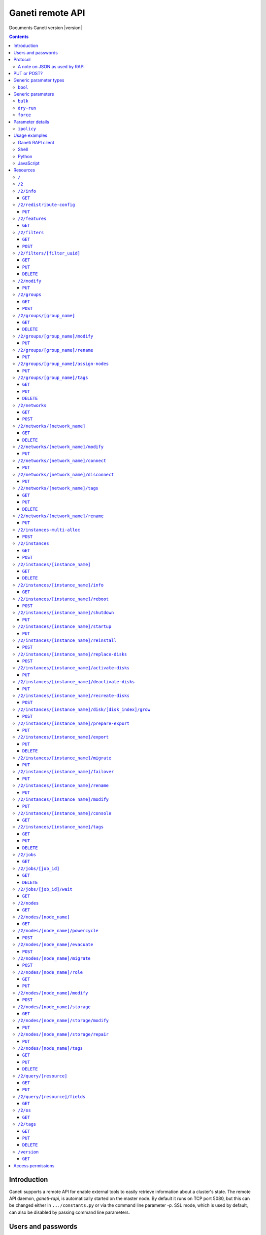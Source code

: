 Ganeti remote API
=================

Documents Ganeti version |version|

.. contents::

Introduction
------------

Ganeti supports a remote API for enable external tools to easily
retrieve information about a cluster's state. The remote API daemon,
*ganeti-rapi*, is automatically started on the master node. By default
it runs on TCP port 5080, but this can be changed either in
``.../constants.py`` or via the command line parameter *-p*. SSL mode,
which is used by default, can also be disabled by passing command line
parameters.

.. _rapi-users:

Users and passwords
-------------------

``ganeti-rapi`` reads users and passwords from a file (usually
``/var/lib/ganeti/rapi/users``) on startup. Changes to the file will be
read automatically.

Lines starting with the hash sign (``#``) are treated as comments. Each
line consists of two or three fields separated by whitespace. The first
two fields are for username and password. The third field is optional
and can be used to specify per-user options (separated by comma without
spaces).

Passwords can either be written in clear text or as a hash. Clear text
passwords may not start with an opening brace (``{``) or they must be
prefixed with ``{cleartext}``. To use the hashed form, get the MD5 hash
of the string ``$username:Ganeti Remote API:$password`` (e.g. ``echo -n
'jack:Ganeti Remote API:abc123' | openssl md5``) [#pwhash]_ and prefix
it with ``{ha1}``. Using the scheme prefix for all passwords is
recommended. Scheme prefixes are case insensitive.

Options control a user's access permissions. The section
:ref:`rapi-access-permissions` lists the permissions required for each
resource. If the ``--require-authentication`` command line option is
given to the ``ganeti-rapi`` daemon, all requests require
authentication. Available options:

.. pyassert::

  rapi.RAPI_ACCESS_ALL == set([
    rapi.RAPI_ACCESS_WRITE,
    rapi.RAPI_ACCESS_READ,
    ])

.. pyassert::

  rlib2.R_2_nodes_name_storage.GET_ACCESS == [rapi.RAPI_ACCESS_WRITE]

.. pyassert::

  rlib2.R_2_jobs_id_wait.GET_ACCESS == [rapi.RAPI_ACCESS_WRITE]

:pyeval:`rapi.RAPI_ACCESS_WRITE`
  Enables the user to execute operations modifying the cluster. Implies
  :pyeval:`rapi.RAPI_ACCESS_READ` access. Resources blocking other
  operations for read-only access, such as
  :ref:`/2/nodes/[node_name]/storage <rapi-res-nodes-node_name-storage+get>`
  or blocking server-side processes, such as
  :ref:`/2/jobs/[job_id]/wait <rapi-res-jobs-job_id-wait+get>`, use
  :pyeval:`rapi.RAPI_ACCESS_WRITE` to control access to their
  :pyeval:`http.HTTP_GET` method.
:pyeval:`rapi.RAPI_ACCESS_READ`
  Allow access to operations querying for information.

Example::

  # Give Jack and Fred read-only access
  jack abc123
  fred {cleartext}foo555

  # Give write access to an imaginary instance creation script
  autocreator xyz789 write

  # Hashed password for Jessica
  jessica {HA1}7046452df2cbb530877058712cf17bd4 write

  # Monitoring can query for values
  monitoring {HA1}ec018ffe72b8e75bb4d508ed5b6d079c read

  # A user who can read and write (the former is implied by granting
  # write access)
  superuser {HA1}ec018ffe72b8e75bb4d508ed5b6d079c read,write

When using the RAPI, username and password can be sent to the server
by using the standard HTTP basic access authentication. This means that
for accessing the protected URL ``https://cluster.example.com/resource``,
the address ``https://username:password@cluster.example.com/resource`` should
be used instead.
Alternatively, the appropriate parameter of your HTTP client
(such as ``-u`` for ``curl``) can be used.

.. [#pwhash] Using the MD5 hash of username, realm and password is
   described in :rfc:`2617` ("HTTP Authentication"), sections 3.2.2.2
   and 3.3. The reason for using it over another algorithm is forward
   compatibility. If ``ganeti-rapi`` were to implement HTTP Digest
   authentication in the future, the same hash could be used.
   In the current version ``ganeti-rapi``'s realm, ``Ganeti Remote
   API``, can only be changed by modifying the source code.


Protocol
--------

The protocol used is JSON_ over HTTP designed after the REST_ principle.
HTTP Basic authentication as per :rfc:`2617` is supported.

.. _JSON: http://www.json.org/
.. _REST: http://en.wikipedia.org/wiki/Representational_State_Transfer

HTTP requests with a body (e.g. ``PUT`` or ``POST``) require the request
header ``Content-type`` be set to ``application/json`` (see :rfc:`2616`
(HTTP/1.1), section 7.2.1).


A note on JSON as used by RAPI
++++++++++++++++++++++++++++++

JSON_ as used by Ganeti RAPI does not conform to the specification in
:rfc:`4627`. Section 2 defines a JSON text to be either an object
(``{"key": "value", …}``) or an array (``[1, 2, 3, …]``). In violation
of this RAPI uses plain strings (``"master-candidate"``, ``"1234"``) for
some requests or responses. Changing this now would likely break
existing clients and cause a lot of trouble.

.. highlight:: ruby

Unlike Python's `JSON encoder and decoder
<http://docs.python.org/library/json.html>`_, other programming
languages or libraries may only provide a strict implementation, not
allowing plain values. For those, responses can usually be wrapped in an
array whose first element is then used, e.g. the response ``"1234"``
becomes ``["1234"]``. This works equally well for more complex values.
Example in Ruby::

  require "json"

  # Insert code to get response here
  response = "\"1234\""

  decoded = JSON.parse("[#{response}]").first

Short of modifying the encoder to allow encoding to a less strict
format, requests will have to be formatted by hand. Newer RAPI requests
already use a dictionary as their input data and shouldn't cause any
problems.


PUT or POST?
------------

According to :rfc:`2616` the main difference between PUT and POST is
that POST can create new resources but PUT can only create the resource
the URI was pointing to on the PUT request.

Unfortunately, due to historic reasons, the Ganeti RAPI library is not
consistent with this usage, so just use the methods as documented below
for each resource.

For more details have a look in the source code at
``lib/rapi/rlib2.py``.


Generic parameter types
-----------------------

A few generic refered parameter types and the values they allow.

``bool``
++++++++

A boolean option will accept ``1`` or ``0`` as numbers but not
i.e. ``True`` or ``False``.

Generic parameters
------------------

A few parameter mean the same thing across all resources which implement
it.

``bulk``
++++++++

Bulk-mode means that for the resources which usually return just a list
of child resources (e.g. ``/2/instances`` which returns just instance
names), the output will instead contain detailed data for all these
subresources. This is more efficient than query-ing the sub-resources
themselves.

``dry-run``
+++++++++++

The boolean *dry-run* argument, if provided and set, signals to Ganeti
that the job should not be executed, only the pre-execution checks will
be done.

This is useful in trying to determine (without guarantees though, as in
the meantime the cluster state could have changed) if the operation is
likely to succeed or at least start executing.

``force``
+++++++++++

Force operation to continue even if it will cause the cluster to become
inconsistent (e.g. because there are not enough master candidates).

Parameter details
-----------------

Some parameters are not straight forward, so we describe them in details
here.

.. _rapi-ipolicy:

``ipolicy``
+++++++++++

The instance policy specification is a dict with the following fields:

.. pyassert::

  constants.IPOLICY_ALL_KEYS == set([constants.ISPECS_MINMAX,
                                     constants.ISPECS_STD,
                                     constants.IPOLICY_DTS,
                                     constants.IPOLICY_VCPU_RATIO,
                                     constants.IPOLICY_SPINDLE_RATIO])


.. pyassert::

  (set(constants.ISPECS_PARAMETER_TYPES.keys()) ==
   set([constants.ISPEC_MEM_SIZE,
        constants.ISPEC_DISK_SIZE,
        constants.ISPEC_DISK_COUNT,
        constants.ISPEC_CPU_COUNT,
        constants.ISPEC_NIC_COUNT,
        constants.ISPEC_SPINDLE_USE]))

.. |ispec-min| replace:: :pyeval:`constants.ISPECS_MIN`
.. |ispec-max| replace:: :pyeval:`constants.ISPECS_MAX`
.. |ispec-std| replace:: :pyeval:`constants.ISPECS_STD`


:pyeval:`constants.ISPECS_MINMAX`
  A list of dictionaries, each with the following two fields:

  |ispec-min|, |ispec-max|
    A sub- `dict` with the following fields, which sets the limit of the
    instances:

    :pyeval:`constants.ISPEC_MEM_SIZE`
      The size in MiB of the memory used
    :pyeval:`constants.ISPEC_DISK_SIZE`
      The size in MiB of the disk used
    :pyeval:`constants.ISPEC_DISK_COUNT`
      The numbers of disks used
    :pyeval:`constants.ISPEC_CPU_COUNT`
      The numbers of cpus used
    :pyeval:`constants.ISPEC_NIC_COUNT`
      The numbers of nics used
    :pyeval:`constants.ISPEC_SPINDLE_USE`
      The numbers of virtual disk spindles used by this instance. They
      are not real in the sense of actual HDD spindles, but useful for
      accounting the spindle usage on the residing node
|ispec-std|
  A sub- `dict` with the same fields as |ispec-min| and |ispec-max| above,
  which sets the standard values of the instances.
:pyeval:`constants.IPOLICY_DTS`
  A `list` of disk templates allowed for instances using this policy
:pyeval:`constants.IPOLICY_VCPU_RATIO`
  Maximum ratio of virtual to physical CPUs (`float`)
:pyeval:`constants.IPOLICY_SPINDLE_RATIO`
  Maximum ratio of instances to their node's ``spindle_count`` (`float`)

Usage examples
--------------

You can access the API using your favorite programming language as long
as it supports network connections.

Ganeti RAPI client
++++++++++++++++++

Ganeti includes a standalone RAPI client, ``lib/rapi/client.py``.

Shell
+++++

.. highlight:: shell-example

Using ``wget``::

   $ wget -q -O - https://%CLUSTERNAME%:5080/2/info

or ``curl``::

  $ curl https://%CLUSTERNAME%:5080/2/info

Note: with ``curl``, the request method (GET, POST, PUT) can be specified
using the ``-X`` command line option, and the username/password can be
specified with the ``-u`` option. In case of POST requests with a body, the
Content-Type can be set to JSON (as per the Protocol_ section) using the
parameter ``-H "Content-Type: application/json"``.

Python
++++++

.. highlight:: python

::

  import urllib2
  f = urllib2.urlopen('https://CLUSTERNAME:5080/2/info')
  print(f.read())


JavaScript
++++++++++

.. warning:: While it's possible to use JavaScript, it poses several
   potential problems, including browser blocking request due to
   non-standard ports or different domain names. Fetching the data on
   the webserver is easier.

.. highlight:: javascript

::

  var url = 'https://CLUSTERNAME:5080/2/info';
  var info;
  var xmlreq = new XMLHttpRequest();
  xmlreq.onreadystatechange = function () {
    if (xmlreq.readyState != 4) return;
    if (xmlreq.status == 200) {
      info = eval("(" + xmlreq.responseText + ")");
      alert(info);
    } else {
      alert('Error fetching cluster info');
    }
    xmlreq = null;
  };
  xmlreq.open('GET', url, true);
  xmlreq.send(null);

Resources
---------

.. highlight:: javascript

``/``
+++++

The root resource. Has no function, but for legacy reasons the ``GET``
method is supported.

``/2``
++++++

Has no function, but for legacy reasons the ``GET`` method is supported.

.. _rapi-res-info:

``/2/info``
+++++++++++

Cluster information resource.

.. rapi_resource_details:: /2/info


.. _rapi-res-info+get:

``GET``
~~~~~~~

Returns cluster information.

Example::

  {
    "config_version": 2000000,
    "name": "cluster",
    "software_version": "2.0.0~beta2",
    "os_api_version": 10,
    "export_version": 0,
    "candidate_pool_size": 10,
    "enabled_hypervisors": [
      "fake"
    ],
    "hvparams": {
      "fake": {}
     },
    "default_hypervisor": "fake",
    "master": "node1.example.com",
    "architecture": [
      "64bit",
      "x86_64"
    ],
    "protocol_version": 20,
    "beparams": {
      "default": {
        "auto_balance": true,
        "vcpus": 1,
        "memory": 128
       }
      },
    // ...
  }


.. _rapi-res-redistribute-config:

``/2/redistribute-config``
++++++++++++++++++++++++++

Redistribute configuration to all nodes.

.. rapi_resource_details:: /2/redistribute-config


.. _rapi-res-redistribute-config+put:

``PUT``
~~~~~~~

Redistribute configuration to all nodes. The result will be a job id.

Job result:

.. opcode_result:: OP_CLUSTER_REDIST_CONF


.. _rapi-res-features:

``/2/features``
+++++++++++++++

.. rapi_resource_details:: /2/features


.. _rapi-res-features+get:

``GET``
~~~~~~~

Returns a list of features supported by the RAPI server. Available
features:

.. pyassert::

  rlib2.ALL_FEATURES == set([rlib2._INST_CREATE_REQV1,
                             rlib2._INST_REINSTALL_REQV1,
                             rlib2._NODE_MIGRATE_REQV1,
                             rlib2._NODE_EVAC_RES1])

:pyeval:`rlib2._INST_CREATE_REQV1`
  Instance creation request data version 1 supported
:pyeval:`rlib2._INST_REINSTALL_REQV1`
  Instance reinstall supports body parameters
:pyeval:`rlib2._NODE_MIGRATE_REQV1`
  Whether migrating a node (``/2/nodes/[node_name]/migrate``) supports
  request body parameters
:pyeval:`rlib2._NODE_EVAC_RES1`
  Whether evacuating a node (``/2/nodes/[node_name]/evacuate``) returns
  a new-style result (see resource description)


.. _rapi-res-filters:

``/2/filters``
+++++++++++++++

The filters resource.

.. rapi_resource_details:: /2/filters


.. _rapi-res-filters+get:

``GET``
~~~~~~~

Returns a list of all existing filters.

Example::

    [
      {
        "id": "8b53f7de-f8e2-4470-99bd-1efe746e434f",
        "uri": "/2/filters/8b53f7de-f8e2-4470-99bd-1efe746e434f"
      },
      {
        "id": "b296f0c9-4809-46a8-b928-5ccf7720fa8c",
        "uri": "/2/filters/b296f0c9-4809-46a8-b928-5ccf7720fa8c"
      }
    ]

If the optional bool *bulk* argument is provided and set to a true value
(i.e ``?bulk=1``), the output contains detailed information about filters
as a list.

Returned fields: :pyeval:`utils.CommaJoin(sorted(rlib2.FILTER_RULE_FIELDS))`.

Example::

    [
      {
        "uuid": "8b53f7de-f8e2-4470-99bd-1efe746e434f",
        "watermark": 12534,
        "reason_trail": [
          ["luxid", "someFilterReason", 1409249801259897000]
        ],
        "priority": 0,
        "action": "REJECT",
        "predicates": [
          ["jobid", [">", "id", "watermark"]]
        ]
      },
      {
        "uuid": "b296f0c9-4809-46a8-b928-5ccf7720fa8c",
        "watermark": 12534,
        "reason_trail": [
          ["luxid", "someFilterReason", 1409249917268978000]
        ],
        "priority": 1,
        "action": "REJECT",
        "predicates": [
          ["opcode", ["=", "OP_ID", "OP_INSTANCE_CREATE"]]
        ]
      }
    ]


.. _rapi-res-filters+post:

``POST``
~~~~~~~~

Creates a filter.

Body parameters:

``priority`` (int, defaults to ``0``)
  Must be non-negative. Lower numbers mean higher filter priority.

``predicates`` (list, defaults to ``[]``)
  The first element is the name (``str``) of the predicate and the
  rest are parameters suitable for that predicate.
  Most predicates take a single parameter: A boolean expression
  in the Ganeti query language.

``action`` (defaults to ``"CONTINUE"``)
  The effect of the filter. Can be one of ``"ACCEPT"``, ``"PAUSE"``,
  ``"REJECT"``, ``"CONTINUE"`` and ``["RATE_LIMIT", n]``, where ``n``
  is a positive integer.

``reason`` (list, defaults to ``[]``)
  An initial reason trail for this filter. Each element in this list
  is a list with 3 elements: ``[source, reason, timestamp]``, where
  ``source`` and ``reason`` are strings and ``timestamp`` is a time
  since the UNIX epoch in nanoseconds as an integer.

Returns:

A filter UUID (``str``) that can be used for accessing the filter later.


.. _rapi-res-filters-filter_uuid:

``/2/filters/[filter_uuid]``
++++++++++++++++++++++++++++++

Returns information about a filter.

.. rapi_resource_details:: /2/filters/[filter_uuid]


.. _rapi-res-filters-filter_uuid+get:

``GET``
~~~~~~~

Returns information about a filter, similar to the bulk output from
the filter list.

Returned fields: :pyeval:`utils.CommaJoin(sorted(rlib2.FILTER_RULE_FIELDS))`.


.. _rapi-res-filters-filter_uuid+put:

``PUT``
~~~~~~~

Replaces a filter with given UUID, or creates it with the given UUID
if it doesn't already exist.

Body parameters:

All parameters for adding a new filter via ``POST``, plus the following:

``uuid``: (string)
  The UUID of the filter to replace or create.

Returns:

The filter UUID (``str``) of the replaced or created filter.
This will be the ``uuid`` body parameter if given, and a freshly generated
UUID otherwise.


.. _rapi-res-filters-filter_uuid+delete:

``DELETE``
~~~~~~~~~~

Deletes a filter.

Returns:

``None``


.. _rapi-res-modify:

``/2/modify``
++++++++++++++++++++++++++++++++++++++++

Modifies cluster parameters.

.. rapi_resource_details:: /2/modify


.. _rapi-res-modify+put:

``PUT``
~~~~~~~

Returns a job ID.

Body parameters:

.. opcode_params:: OP_CLUSTER_SET_PARAMS

Job result:

.. opcode_result:: OP_CLUSTER_SET_PARAMS


.. _rapi-res-groups:

``/2/groups``
+++++++++++++

The groups resource.

.. rapi_resource_details:: /2/groups


.. _rapi-res-groups+get:

``GET``
~~~~~~~

Returns a list of all existing node groups.

Example::

    [
      {
        "name": "group1",
        "uri": "/2/groups/group1"
      },
      {
        "name": "group2",
        "uri": "/2/groups/group2"
      }
    ]

If the optional bool *bulk* argument is provided and set to a true value
(i.e ``?bulk=1``), the output contains detailed information about node
groups as a list.

Returned fields: :pyeval:`utils.CommaJoin(sorted(rlib2.G_FIELDS))`.

Example::

    [
      {
        "name": "group1",
        "node_cnt": 2,
        "node_list": [
          "node1.example.com",
          "node2.example.com"
        ],
        "uuid": "0d7d407c-262e-49af-881a-6a430034bf43",
        // ...
      },
      {
        "name": "group2",
        "node_cnt": 1,
        "node_list": [
          "node3.example.com"
        ],
        "uuid": "f5a277e7-68f9-44d3-a378-4b25ecb5df5c",
        // ...
      },
      // ...
    ]


.. _rapi-res-groups+post:

``POST``
~~~~~~~~

Creates a node group.

If the optional bool *dry-run* argument is provided, the job will not be
actually executed, only the pre-execution checks will be done.

Returns: a job ID that can be used later for polling.

Body parameters:

.. opcode_params:: OP_GROUP_ADD

Earlier versions used a parameter named ``name`` which, while still
supported, has been renamed to ``group_name``.

Job result:

.. opcode_result:: OP_GROUP_ADD


.. _rapi-res-groups-group_name:

``/2/groups/[group_name]``
++++++++++++++++++++++++++

Returns information about a node group.

.. rapi_resource_details:: /2/groups/[group_name]


.. _rapi-res-groups-group_name+get:

``GET``
~~~~~~~

Returns information about a node group, similar to the bulk output from
the node group list.

Returned fields: :pyeval:`utils.CommaJoin(sorted(rlib2.G_FIELDS))`.

.. _rapi-res-groups-group_name+delete:

``DELETE``
~~~~~~~~~~

Deletes a node group.

It supports the ``dry-run`` argument.

Job result:

.. opcode_result:: OP_GROUP_REMOVE


.. _rapi-res-groups-group_name-modify:

``/2/groups/[group_name]/modify``
+++++++++++++++++++++++++++++++++

Modifies the parameters of a node group.

.. rapi_resource_details:: /2/groups/[group_name]/modify


.. _rapi-res-groups-group_name-modify+put:

``PUT``
~~~~~~~

Returns a job ID.

Body parameters:

.. opcode_params:: OP_GROUP_SET_PARAMS
   :exclude: group_name

Job result:

.. opcode_result:: OP_GROUP_SET_PARAMS


.. _rapi-res-groups-group_name-rename:

``/2/groups/[group_name]/rename``
+++++++++++++++++++++++++++++++++

Renames a node group.

.. rapi_resource_details:: /2/groups/[group_name]/rename


.. _rapi-res-groups-group_name-rename+put:

``PUT``
~~~~~~~

Returns a job ID.

Body parameters:

.. opcode_params:: OP_GROUP_RENAME
   :exclude: group_name

Job result:

.. opcode_result:: OP_GROUP_RENAME


.. _rapi-res-groups-group_name-assign-nodes:

``/2/groups/[group_name]/assign-nodes``
+++++++++++++++++++++++++++++++++++++++

Assigns nodes to a group.

.. rapi_resource_details:: /2/groups/[group_name]/assign-nodes

.. _rapi-res-groups-group_name-assign-nodes+put:

``PUT``
~~~~~~~

Returns a job ID. It supports the ``dry-run`` and ``force`` arguments.

Body parameters:

.. opcode_params:: OP_GROUP_ASSIGN_NODES
   :exclude: group_name, force, dry_run

Job result:

.. opcode_result:: OP_GROUP_ASSIGN_NODES

.. _rapi-res-groups-group_name-tags:

``/2/groups/[group_name]/tags``
+++++++++++++++++++++++++++++++

Manages per-nodegroup tags.

.. rapi_resource_details:: /2/groups/[group_name]/tags


.. _rapi-res-groups-group_name-tags+get:

``GET``
~~~~~~~

Returns a list of tags.

Example::

    ["tag1", "tag2", "tag3"]

.. _rapi-res-groups-group_name-tags+put:

``PUT``
~~~~~~~

Add a set of tags.

The request as a list of strings should be ``PUT`` to this URI. The
result will be a job id.

It supports the ``dry-run`` argument.


.. _rapi-res-groups-group_name-tags+delete:

``DELETE``
~~~~~~~~~~
.. highlight:: none

Delete a tag.

In order to delete a set of tags, the DELETE request should be addressed
to URI like::

    /tags?tag=[tag]&tag=[tag]

It supports the ``dry-run`` argument.
.. highlight:: javascript


.. _rapi-res-networks:

``/2/networks``
+++++++++++++++

The networks resource.

.. rapi_resource_details:: /2/networks


.. _rapi-res-networks+get:

``GET``
~~~~~~~

Returns a list of all existing networks.

Example::

    [
      {
        "name": "network1",
        "uri": "/2/networks/network1"
      },
      {
        "name": "network2",
        "uri": "/2/networks/network2"
      }
    ]

If the optional bool *bulk* argument is provided and set to a true value
(i.e ``?bulk=1``), the output contains detailed information about networks
as a list.

Returned fields: :pyeval:`utils.CommaJoin(sorted(rlib2.NET_FIELDS))`.

Example::

    [
      {
        'external_reservations': '10.0.0.0, 10.0.0.1, 10.0.0.15',
        'free_count': 13,
        'gateway': '10.0.0.1',
        'gateway6': null,
        'group_list': ['default(bridged, prv0)'],
        'inst_list': [],
        'mac_prefix': null,
        'map': 'XX.............X',
        'name': 'nat',
        'network': '10.0.0.0/28',
        'network6': null,
        'reserved_count': 3,
        'tags': ['nfdhcpd'],
        // ...
      },
      // ...
    ]


.. _rapi-res-networks+post:

``POST``
~~~~~~~~

Creates a network.

If the optional bool *dry-run* argument is provided, the job will not be
actually executed, only the pre-execution checks will be done.

Returns: a job ID that can be used later for polling.

Body parameters:

.. opcode_params:: OP_NETWORK_ADD

Job result:

.. opcode_result:: OP_NETWORK_ADD


.. _rapi-res-networks-network_name:

``/2/networks/[network_name]``
++++++++++++++++++++++++++++++

Returns information about a network.

.. rapi_resource_details:: /2/networks/[network_name]


.. _rapi-res-networks-network_name+get:

``GET``
~~~~~~~

Returns information about a network, similar to the bulk output from
the network list.

Returned fields: :pyeval:`utils.CommaJoin(sorted(rlib2.NET_FIELDS))`.


.. _rapi-res-networks-network_name+delete:

``DELETE``
~~~~~~~~~~

Deletes a network.

It supports the ``dry-run`` argument.

Job result:

.. opcode_result:: OP_NETWORK_REMOVE


.. _rapi-res-networks-network_name-modify:

``/2/networks/[network_name]/modify``
+++++++++++++++++++++++++++++++++++++

Modifies the parameters of a network.

.. rapi_resource_details:: /2/networks/[network_name]/modify


.. _rapi-res-networks-network_name-modify+put:

``PUT``
~~~~~~~

Returns a job ID.

Body parameters:

.. opcode_params:: OP_NETWORK_SET_PARAMS

Job result:

.. opcode_result:: OP_NETWORK_SET_PARAMS


.. _rapi-res-networks-network_name-connect:

``/2/networks/[network_name]/connect``
++++++++++++++++++++++++++++++++++++++

Connects a network to a nodegroup.

.. rapi_resource_details:: /2/networks/[network_name]/connect


.. _rapi-res-networks-network_name-connect+put:

``PUT``
~~~~~~~

Returns a job ID. It supports the ``dry-run`` arguments.

Body parameters:

.. opcode_params:: OP_NETWORK_CONNECT

Job result:

.. opcode_result:: OP_NETWORK_CONNECT


.. _rapi-res-networks-network_name-disconnect:

``/2/networks/[network_name]/disconnect``
+++++++++++++++++++++++++++++++++++++++++

Disonnects a network from a nodegroup.

.. rapi_resource_details:: /2/networks/[network_name]/disconnect


.. _rapi-res-networks-network_name-disconnect+put:

``PUT``
~~~~~~~

Returns a job ID. It supports the ``dry-run`` arguments.

Body parameters:

.. opcode_params:: OP_NETWORK_DISCONNECT

Job result:

.. opcode_result:: OP_NETWORK_DISCONNECT


.. _rapi-res-networks-network_name-tags:

``/2/networks/[network_name]/tags``
+++++++++++++++++++++++++++++++++++

Manages per-network tags.

.. rapi_resource_details:: /2/networks/[network_name]/tags


.. _rapi-res-networks-network_name-tags+get:

``GET``
~~~~~~~

Returns a list of tags.

Example::

    ["tag1", "tag2", "tag3"]


.. _rapi-res-networks-network_name-tags+put:

``PUT``
~~~~~~~

Add a set of tags.

The request as a list of strings should be ``PUT`` to this URI. The
result will be a job id.

It supports the ``dry-run`` argument.


.. _rapi-res-networks-network_name-tags+delete:

``DELETE``
~~~~~~~~~~
.. highlight:: none

Delete a tag.

In order to delete a set of tags, the DELETE request should be addressed
to URI like::

    /tags?tag=[tag]&tag=[tag]

It supports the ``dry-run`` argument.

..highlight:: javascript

.. _rapi-res-networks-network_name-rename:

``/2/networks/[network_name]/rename``
+++++++++++++++++++++++++++++++++++++

Renames a network.

.. rapi_resource_details:: /2/networks/[network_name]/rename


.. _rapi-res-networks-network_name-rename+put:

``PUT``
~~~~~~~

Returns a job ID.

Body parameters:

.. opcode_params:: OP_NETWORK_RENAME
   :exclude: network_name

Job result:

.. opcode_result:: OP_NETWORK_RENAME

.. _rapi-res-instances-multi-alloc:

``/2/instances-multi-alloc``
++++++++++++++++++++++++++++

Tries to allocate multiple instances.

.. rapi_resource_details:: /2/instances-multi-alloc


.. _rapi-res-instances-multi-alloc+post:

``POST``
~~~~~~~~

The parameters:

.. opcode_params:: OP_INSTANCE_MULTI_ALLOC

Job result:

.. opcode_result:: OP_INSTANCE_MULTI_ALLOC


.. _rapi-res-instances:

``/2/instances``
++++++++++++++++

The instances resource.

.. rapi_resource_details:: /2/instances


.. _rapi-res-instances+get:

``GET``
~~~~~~~

Returns a list of all available instances.

Example::

    [
      {
        "name": "web.example.com",
        "uri": "/instances/web.example.com"
      },
      {
        "name": "mail.example.com",
        "uri": "/instances/mail.example.com"
      }
    ]

If the optional bool *bulk* argument is provided and set to a true value
(i.e ``?bulk=1``), the output contains detailed information about
instances as a list.

Returned fields: :pyeval:`utils.CommaJoin(sorted(rlib2.I_FIELDS))`.

Example::

    [
      {
        "status": "running",
        "disk_usage": 20480,
        "nic.bridges": [
          "xen-br0"
        ],
        "name": "web.example.com",
        "tags": ["tag1", "tag2"],
        "beparams": {
          "vcpus": 2,
          "memory": 512
        },
        "disk.sizes": [
          20480
        ],
        "pnode": "node1.example.com",
        "nic.macs": ["01:23:45:67:89:01"],
        "snodes": ["node2.example.com"],
        "disk_template": "drbd",
        "admin_state": true,
        "os": "debian-etch",
        "oper_state": true,
        // ...
      },
      // ...
    ]


.. _rapi-res-instances+post:

``POST``
~~~~~~~~

Creates an instance.

If the optional bool *dry-run* argument is provided, the job will not be
actually executed, only the pre-execution checks will be done. Query-ing
the job result will return, in both dry-run and normal case, the list of
nodes selected for the instance.

Returns: a job ID that can be used later for polling.

Body parameters:

``__version__`` (int, required)
  Must be ``1`` (older Ganeti versions used a different format for
  instance creation requests, version ``0``, but that format is no
  longer supported)

.. opcode_params:: OP_INSTANCE_CREATE

Earlier versions used parameters named ``name`` and ``os``. These have
been replaced by ``instance_name`` and ``os_type`` to match the
underlying opcode. The old names can still be used.

Job result:

.. opcode_result:: OP_INSTANCE_CREATE


.. _rapi-res-instances-instance_name:

``/2/instances/[instance_name]``
++++++++++++++++++++++++++++++++

Instance-specific resource.

.. rapi_resource_details:: /2/instances/[instance_name]


.. _rapi-res-instances-instance_name+get:

``GET``
~~~~~~~

Returns information about an instance, similar to the bulk output from
the instance list.

Returned fields: :pyeval:`utils.CommaJoin(sorted(rlib2.I_FIELDS))`.


.. _rapi-res-instances-instance_name+delete:

``DELETE``
~~~~~~~~~~

Deletes an instance.

It supports the ``dry-run`` argument.

Job result:

.. opcode_result:: OP_INSTANCE_REMOVE


.. _rapi-res-instances-instance_name-info:

``/2/instances/[instance_name]/info``
+++++++++++++++++++++++++++++++++++++++

.. rapi_resource_details:: /2/instances/[instance_name]/info


.. _rapi-res-instances-instance_name-info+get:

``GET``
~~~~~~~

Requests detailed information about the instance. An optional parameter,
``static`` (bool), can be set to return only static information from the
configuration without querying the instance's nodes. The result will be
a job id.

Job result:

.. opcode_result:: OP_INSTANCE_QUERY_DATA


.. _rapi-res-instances-instance_name-reboot:

``/2/instances/[instance_name]/reboot``
+++++++++++++++++++++++++++++++++++++++

Reboots URI for an instance.

.. rapi_resource_details:: /2/instances/[instance_name]/reboot


.. _rapi-res-instances-instance_name-reboot+post:

``POST``
~~~~~~~~

Reboots the instance.

The URI takes optional ``type=soft|hard|full`` and
``ignore_secondaries=0|1`` parameters.

``type`` defines the reboot type. ``soft`` is just a normal reboot,
without terminating the hypervisor. ``hard`` means full shutdown
(including terminating the hypervisor process) and startup again.
``full`` is like ``hard`` but also recreates the configuration from
ground up as if you would have done a ``gnt-instance shutdown`` and
``gnt-instance start`` on it.

``ignore_secondaries`` is a bool argument indicating if we start the
instance even if secondary disks are failing.

It supports the ``dry-run`` argument.

Job result:

.. opcode_result:: OP_INSTANCE_REBOOT


.. _rapi-res-instances-instance_name-shutdown:

``/2/instances/[instance_name]/shutdown``
+++++++++++++++++++++++++++++++++++++++++

Instance shutdown URI.

.. rapi_resource_details:: /2/instances/[instance_name]/shutdown


.. _rapi-res-instances-instance_name-shutdown+put:

``PUT``
~~~~~~~

Shutdowns an instance.

It supports the ``dry-run`` argument.

.. opcode_params:: OP_INSTANCE_SHUTDOWN
   :exclude: instance_name, dry_run

Job result:

.. opcode_result:: OP_INSTANCE_SHUTDOWN


.. _rapi-res-instances-instance_name-startup:

``/2/instances/[instance_name]/startup``
++++++++++++++++++++++++++++++++++++++++

Instance startup URI.

.. rapi_resource_details:: /2/instances/[instance_name]/startup


.. _rapi-res-instances-instance_name-startup+put:

``PUT``
~~~~~~~

Startup an instance.

The URI takes an optional ``force=1|0`` parameter to start the
instance even if secondary disks are failing.

It supports the ``dry-run`` argument.

Job result:

.. opcode_result:: OP_INSTANCE_STARTUP


.. _rapi-res-instances-instance_name-reinstall:

``/2/instances/[instance_name]/reinstall``
++++++++++++++++++++++++++++++++++++++++++++++

Installs the operating system again.

.. rapi_resource_details:: /2/instances/[instance_name]/reinstall


.. _rapi-res-instances-instance_name-reinstall+post:

``POST``
~~~~~~~~

Returns a job ID.

Body parameters:

``os`` (string, required)
  Instance operating system.
``start`` (bool, defaults to true)
  Whether to start instance after reinstallation.
``osparams`` (dict)
  Dictionary with (temporary) OS parameters.

For backwards compatbility, this resource also takes the query
parameters ``os`` (OS template name) and ``nostartup`` (bool). New
clients should use the body parameters.


.. _rapi-res-instances-instance_name-replace-disks:

``/2/instances/[instance_name]/replace-disks``
++++++++++++++++++++++++++++++++++++++++++++++

Replaces disks on an instance.

.. rapi_resource_details:: /2/instances/[instance_name]/replace-disks


.. _rapi-res-instances-instance_name-replace-disks+post:

``POST``
~~~~~~~~

Returns a job ID.

Body parameters:

.. opcode_params:: OP_INSTANCE_REPLACE_DISKS
   :exclude: instance_name

Ganeti 2.4 and below used query parameters. Those are deprecated and
should no longer be used.

Job result:

.. opcode_result:: OP_INSTANCE_REPLACE_DISKS


.. _rapi-res-instances-instance_name-activate-disks:

``/2/instances/[instance_name]/activate-disks``
+++++++++++++++++++++++++++++++++++++++++++++++

Activate disks on an instance.

.. rapi_resource_details:: /2/instances/[instance_name]/activate-disks


.. _rapi-res-instances-instance_name-activate-disks+put:

``PUT``
~~~~~~~

Takes the bool parameter ``ignore_size``. When set ignore the recorded
size (useful for forcing activation when recorded size is wrong).

Job result:

.. opcode_result:: OP_INSTANCE_ACTIVATE_DISKS


.. _rapi-res-instances-instance_name-deactivate-disks:

``/2/instances/[instance_name]/deactivate-disks``
+++++++++++++++++++++++++++++++++++++++++++++++++

Deactivate disks on an instance.

.. rapi_resource_details:: /2/instances/[instance_name]/deactivate-disks


.. _rapi-res-instances-instance_name-deactivate-disks+put:

``PUT``
~~~~~~~

Takes no parameters.

Job result:

.. opcode_result:: OP_INSTANCE_DEACTIVATE_DISKS


.. _rapi-res-instances-instance_name-recreate-disks:

``/2/instances/[instance_name]/recreate-disks``
+++++++++++++++++++++++++++++++++++++++++++++++++

Recreate disks of an instance.

.. rapi_resource_details:: /2/instances/[instance_name]/recreate-disks


.. _rapi-res-instances-instance_name-recreate-disks+post:

``POST``
~~~~~~~~

Returns a job ID.

Body parameters:

.. opcode_params:: OP_INSTANCE_RECREATE_DISKS
   :exclude: instance_name

Job result:

.. opcode_result:: OP_INSTANCE_RECREATE_DISKS


.. _rapi-res-instances-instance_name-disk-disk_index-grow:

``/2/instances/[instance_name]/disk/[disk_index]/grow``
+++++++++++++++++++++++++++++++++++++++++++++++++++++++

Grows one disk of an instance.

.. rapi_resource_details:: /2/instances/[instance_name]/disk/[disk_index]/grow


.. _rapi-res-instances-instance_name-disk-disk_index-grow+post:

``POST``
~~~~~~~~

Returns a job ID.

Body parameters:

.. opcode_params:: OP_INSTANCE_GROW_DISK
   :exclude: instance_name, disk

Job result:

.. opcode_result:: OP_INSTANCE_GROW_DISK


.. _rapi-res-instances-instance_name-prepare-export:

``/2/instances/[instance_name]/prepare-export``
+++++++++++++++++++++++++++++++++++++++++++++++++

Prepares an export of an instance.

.. rapi_resource_details:: /2/instances/[instance_name]/prepare-export


.. _rapi-res-instances-instance_name-prepare-export+put:

``PUT``
~~~~~~~

Takes one parameter, ``mode``, for the export mode. Returns a job ID.

Job result:

.. opcode_result:: OP_BACKUP_PREPARE


.. _rapi-res-instances-instance_name-export:

``/2/instances/[instance_name]/export``
+++++++++++++++++++++++++++++++++++++++++++++++++

Manages exports.

.. rapi_resource_details:: /2/instances/[instance_name]/export


.. _rapi-res-instances-instance_name-export+put:

``PUT``
~~~~~~~

Create an export of an instance.

Returns a job ID.

Body parameters:

.. opcode_params:: OP_BACKUP_EXPORT
   :exclude: instance_name
   :alias: target_node=destination

Job result:

.. opcode_result:: OP_BACKUP_EXPORT


.. _rapi-res-instances-instance_name-export+delete:

``DELETE``
~~~~~~~~~~

Delete an export.

Returns: Id of created job

Body parameters:

.. opcode_params:: OP_BACKUP_REMOVE
   :exclude: instance_name

Job result:

.. opcode_result:: OP_BACKUP_REMOVE


.. _rapi-res-instances-instance_name-migrate:

``/2/instances/[instance_name]/migrate``
++++++++++++++++++++++++++++++++++++++++

Migrates an instance.

.. rapi_resource_details:: /2/instances/[instance_name]/migrate


.. _rapi-res-instances-instance_name-migrate+put:

``PUT``
~~~~~~~

Returns a job ID.

Body parameters:

.. opcode_params:: OP_INSTANCE_MIGRATE
   :exclude: instance_name, live

Job result:

.. opcode_result:: OP_INSTANCE_MIGRATE


.. _rapi-res-instances-instance_name-failover:

``/2/instances/[instance_name]/failover``
+++++++++++++++++++++++++++++++++++++++++

Does a failover of an instance.

.. rapi_resource_details:: /2/instances/[instance_name]/failover


.. _rapi-res-instances-instance_name-failover+put:

``PUT``
~~~~~~~

Returns a job ID.

Body parameters:

.. opcode_params:: OP_INSTANCE_FAILOVER
   :exclude: instance_name

Job result:

.. opcode_result:: OP_INSTANCE_FAILOVER


.. _rapi-res-instances-instance_name-rename:

``/2/instances/[instance_name]/rename``
++++++++++++++++++++++++++++++++++++++++

Renames an instance.

.. rapi_resource_details:: /2/instances/[instance_name]/rename


.. _rapi-res-instances-instance_name-rename+put:

``PUT``
~~~~~~~

Returns a job ID.

Body parameters:

.. opcode_params:: OP_INSTANCE_RENAME
   :exclude: instance_name

Job result:

.. opcode_result:: OP_INSTANCE_RENAME


.. _rapi-res-instances-instance_name-modify:

``/2/instances/[instance_name]/modify``
++++++++++++++++++++++++++++++++++++++++

Modifies an instance.

.. rapi_resource_details:: /2/instances/[instance_name]/modify


.. _rapi-res-instances-instance_name-modify+put:

``PUT``
~~~~~~~

Returns a job ID.

Body parameters:

.. opcode_params:: OP_INSTANCE_SET_PARAMS
   :exclude: instance_name

Job result:

.. opcode_result:: OP_INSTANCE_SET_PARAMS


.. _rapi-res-instances-instance_name-console:

``/2/instances/[instance_name]/console``
++++++++++++++++++++++++++++++++++++++++

Request information for connecting to instance's console.

.. rapi_resource_details:: /2/instances/[instance_name]/console


.. _rapi-res-instances-instance_name-console+get:

``GET``
~~~~~~~

Returns a dictionary containing information about the instance's
console. Contained keys:

.. pyassert::

   constants.CONS_ALL == frozenset([
     constants.CONS_MESSAGE,
     constants.CONS_SSH,
     constants.CONS_VNC,
     constants.CONS_SPICE,
     ])

.. pyassert::

  frozenset(objects.InstanceConsole.GetAllSlots()) == frozenset([
    "command",
    "display",
    "host",
    "instance",
    "kind",
    "message",
    "port",
    "user",
    ])


``instance``
  Instance name
``kind``
  Console type, one of :pyeval:`constants.CONS_SSH`,
  :pyeval:`constants.CONS_VNC`, :pyeval:`constants.CONS_SPICE`
  or :pyeval:`constants.CONS_MESSAGE`
``message``
  Message to display (:pyeval:`constants.CONS_MESSAGE` type only)
``host``
  Host to connect to (:pyeval:`constants.CONS_SSH`,
  :pyeval:`constants.CONS_VNC` or :pyeval:`constants.CONS_SPICE` only)
``port``
  TCP port to connect to (:pyeval:`constants.CONS_VNC` or
  :pyeval:`constants.CONS_SPICE` only)
``user``
  Username to use (:pyeval:`constants.CONS_SSH` only)
``command``
  Command to execute on machine (:pyeval:`constants.CONS_SSH` only)
``display``
  VNC display number (:pyeval:`constants.CONS_VNC` only)


.. _rapi-res-instances-instance_name-tags:

``/2/instances/[instance_name]/tags``
+++++++++++++++++++++++++++++++++++++

Manages per-instance tags.

.. rapi_resource_details:: /2/instances/[instance_name]/tags


.. _rapi-res-instances-instance_name-tags+get:

``GET``
~~~~~~~

Returns a list of tags.

Example::

    ["tag1", "tag2", "tag3"]


.. _rapi-res-instances-instance_name-tags+put:

``PUT``
~~~~~~~

Add a set of tags.

The request as a list of strings should be ``PUT`` to this URI. The
result will be a job id.

It supports the ``dry-run`` argument.


.. _rapi-res-instances-instance_name-tags+delete:

``DELETE``
~~~~~~~~~~

Delete a tag.

In order to delete a set of tags, the DELETE request should be addressed
to URI like::

    /tags?tag=[tag]&tag=[tag]

It supports the ``dry-run`` argument.


.. _rapi-res-jobs:

``/2/jobs``
+++++++++++

The ``/2/jobs`` resource.

.. rapi_resource_details:: /2/jobs


.. _rapi-res-jobs+get:

``GET``
~~~~~~~

Returns a dictionary of jobs.

Returns: a dictionary with jobs id and uri.

If the optional bool *bulk* argument is provided and set to a true value
(i.e. ``?bulk=1``), the output contains detailed information about jobs
as a list.

Returned fields for bulk requests (unlike other bulk requests, these
fields are not the same as for per-job requests):
:pyeval:`utils.CommaJoin(sorted(rlib2.J_FIELDS_BULK))`.


.. _rapi-res-jobs-job_id:

``/2/jobs/[job_id]``
++++++++++++++++++++

Individual job URI.

.. rapi_resource_details:: /2/jobs/[job_id]


.. _rapi-res-jobs-job_id+get:

``GET``
~~~~~~~

Returns a dictionary with job parameters, containing the fields
:pyeval:`utils.CommaJoin(sorted(rlib2.J_FIELDS))`.

The result includes:

- id: job ID as a number
- status: current job status as a string
- ops: involved OpCodes as a list of dictionaries for each opcodes in
  the job
- opstatus: OpCodes status as a list
- opresult: OpCodes results as a list

For a successful opcode, the ``opresult`` field corresponding to it will
contain the raw result from its :term:`LogicalUnit`. In case an opcode
has failed, its element in the opresult list will be a list of two
elements:

- first element the error type (the Ganeti internal error name)
- second element a list of either one or two elements:

  - the first element is the textual error description
  - the second element, if any, will hold an error classification

The error classification is most useful for the ``OpPrereqError``
error type - these errors happen before the OpCode has started
executing, so it's possible to retry the OpCode without side
effects. But whether it make sense to retry depends on the error
classification:

.. pyassert::

   errors.ECODE_ALL == set([errors.ECODE_RESOLVER, errors.ECODE_NORES,
     errors.ECODE_INVAL, errors.ECODE_STATE, errors.ECODE_NOENT,
     errors.ECODE_EXISTS, errors.ECODE_NOTUNIQUE, errors.ECODE_FAULT,
     errors.ECODE_ENVIRON, errors.ECODE_TEMP_NORES])

:pyeval:`errors.ECODE_RESOLVER`
  Resolver errors. This usually means that a name doesn't exist in DNS,
  so if it's a case of slow DNS propagation the operation can be retried
  later.

:pyeval:`errors.ECODE_NORES`
  Not enough resources (iallocator failure, disk space, memory,
  etc.). If the resources on the cluster increase, the operation might
  succeed.

:pyeval:`errors.ECODE_TEMP_NORES`
  Simliar to :pyeval:`errors.ECODE_NORES`, but indicating the operation
  should be attempted again after some time.

:pyeval:`errors.ECODE_INVAL`
  Wrong arguments (at syntax level). The operation will not ever be
  accepted unless the arguments change.

:pyeval:`errors.ECODE_STATE`
  Wrong entity state. For example, live migration has been requested for
  a down instance, or instance creation on an offline node. The
  operation can be retried once the resource has changed state.

:pyeval:`errors.ECODE_NOENT`
  Entity not found. For example, information has been requested for an
  unknown instance.

:pyeval:`errors.ECODE_EXISTS`
  Entity already exists. For example, instance creation has been
  requested for an already-existing instance.

:pyeval:`errors.ECODE_NOTUNIQUE`
  Resource not unique (e.g. MAC or IP duplication).

:pyeval:`errors.ECODE_FAULT`
  Internal cluster error. For example, a node is unreachable but not set
  offline, or the ganeti node daemons are not working, etc. A
  ``gnt-cluster verify`` should be run.

:pyeval:`errors.ECODE_ENVIRON`
  Environment error (e.g. node disk error). A ``gnt-cluster verify``
  should be run.

Note that in the above list, by entity we refer to a node or instance,
while by a resource we refer to an instance's disk, or NIC, etc.


.. _rapi-res-jobs-job_id+delete:

``DELETE``
~~~~~~~~~~

Cancel a not-yet-started job.


.. _rapi-res-jobs-job_id-wait:

``/2/jobs/[job_id]/wait``
+++++++++++++++++++++++++

.. rapi_resource_details:: /2/jobs/[job_id]/wait


.. _rapi-res-jobs-job_id-wait+get:

``GET``
~~~~~~~

Waits for changes on a job. Takes the following body parameters in a
dict:

``fields``
  The job fields on which to watch for changes

``previous_job_info``
  Previously received field values or None if not yet available

``previous_log_serial``
  Highest log serial number received so far or None if not yet
  available

Returns None if no changes have been detected and a dict with two keys,
``job_info`` and ``log_entries`` otherwise.


.. _rapi-res-nodes:

``/2/nodes``
++++++++++++

Nodes resource.

.. rapi_resource_details:: /2/nodes


.. _rapi-res-nodes+get:

``GET``
~~~~~~~

Returns a list of all nodes.

Example::

    [
      {
        "id": "node1.example.com",
        "uri": "/nodes/node1.example.com"
      },
      {
        "id": "node2.example.com",
        "uri": "/nodes/node2.example.com"
      }
    ]

If the optional bool *bulk* argument is provided and set to a true value
(i.e ``?bulk=1``), the output contains detailed information about nodes
as a list.

Returned fields: :pyeval:`utils.CommaJoin(sorted(rlib2.N_FIELDS))`.

Example::

    [
      {
        "pinst_cnt": 1,
        "mfree": 31280,
        "mtotal": 32763,
        "name": "www.example.com",
        "tags": [],
        "mnode": 512,
        "dtotal": 5246208,
        "sinst_cnt": 2,
        "dfree": 5171712,
        "offline": false,
        // ...
      },
      // ...
    ]


.. _rapi-res-nodes-node_name:

``/2/nodes/[node_name]``
+++++++++++++++++++++++++++++++++

Returns information about a node.

.. rapi_resource_details:: /2/nodes/[node_name]


.. _rapi-res-nodes-node_name+get:

``GET``
~~~~~~~

Returned fields: :pyeval:`utils.CommaJoin(sorted(rlib2.N_FIELDS))`.



.. _rapi-res-nodes-node_name-powercycle:

``/2/nodes/[node_name]/powercycle``
+++++++++++++++++++++++++++++++++++

Powercycles a node.

.. rapi_resource_details:: /2/nodes/[node_name]/powercycle


.. _rapi-res-nodes-node_name-powercycle+post:

``POST``
~~~~~~~~

Returns a job ID.

Job result:

.. opcode_result:: OP_NODE_POWERCYCLE


.. _rapi-res-nodes-node_name-evacuate:

``/2/nodes/[node_name]/evacuate``
+++++++++++++++++++++++++++++++++

Evacuates instances off a node.

.. rapi_resource_details:: /2/nodes/[node_name]/evacuate


.. _rapi-res-nodes-node_name-evacuate+post:

``POST``
~~~~~~~~

Returns a job ID. The result of the job will contain the IDs of the
individual jobs submitted to evacuate the node.

Body parameters:

.. opcode_params:: OP_NODE_EVACUATE
   :exclude: nodes

Up to and including Ganeti 2.4 query arguments were used. Those are no
longer supported. The new request can be detected by the presence of the
:pyeval:`rlib2._NODE_EVAC_RES1` feature string.

Job result:

.. opcode_result:: OP_NODE_EVACUATE


.. _rapi-res-nodes-node_name-migrate:

``/2/nodes/[node_name]/migrate``
+++++++++++++++++++++++++++++++++

Migrates all primary instances from a node.

.. rapi_resource_details:: /2/nodes/[node_name]/migrate


.. _rapi-res-nodes-node_name-migrate+post:

``POST``
~~~~~~~~

If no mode is explicitly specified, each instances' hypervisor default
migration mode will be used. Body parameters:

.. opcode_params:: OP_NODE_MIGRATE
   :exclude: node_name

The query arguments used up to and including Ganeti 2.4 are deprecated
and should no longer be used. The new request format can be detected by
the presence of the :pyeval:`rlib2._NODE_MIGRATE_REQV1` feature string.

Job result:

.. opcode_result:: OP_NODE_MIGRATE


.. _rapi-res-nodes-node_name-role:

``/2/nodes/[node_name]/role``
+++++++++++++++++++++++++++++

Manages node role.

.. rapi_resource_details:: /2/nodes/[node_name]/role

The role is always one of the following:

  - drained
  - master-candidate
  - offline
  - regular

Note that the 'master' role is a special, and currently it can't be
modified via RAPI, only via the command line (``gnt-cluster
master-failover``).


.. _rapi-res-nodes-node_name-role+get:

``GET``
~~~~~~~

Returns the current node role.

Example::

    "master-candidate"


.. _rapi-res-nodes-node_name-role+put:

``PUT``
~~~~~~~

Change the node role.

The request is a string which should be PUT to this URI. The result will
be a job id.

It supports the bool ``force`` argument.

Job result:

.. opcode_result:: OP_NODE_SET_PARAMS


.. _rapi-res-nodes-node_name-modify:

``/2/nodes/[node_name]/modify``
+++++++++++++++++++++++++++++++

Modifies the parameters of a node.

.. rapi_resource_details:: /2/nodes/[node_name]/modify


.. _rapi-res-nodes-node_name-modify+post:

``POST``
~~~~~~~~

Returns a job ID.

Body parameters:

.. opcode_params:: OP_NODE_SET_PARAMS
   :exclude: node_name

Job result:

.. opcode_result:: OP_NODE_SET_PARAMS


.. _rapi-res-nodes-node_name-storage:

``/2/nodes/[node_name]/storage``
++++++++++++++++++++++++++++++++

Manages storage units on the node.

.. rapi_resource_details:: /2/nodes/[node_name]/storage


.. _rapi-res-nodes-node_name-storage+get:

``GET``
~~~~~~~

.. pyassert::

   constants.STS_REPORT == set([constants.ST_FILE,
                                constants.ST_LVM_PV,
                                constants.ST_LVM_VG])

Requests a list of storage units on a node. Requires the parameters
``storage_type`` for storage types that support space reporting
(one of :pyeval:`constants.ST_FILE`, :pyeval:`constants.ST_LVM_PV`
or :pyeval:`constants.ST_LVM_VG`) and ``output_fields``. The result
will be a job id, using which the result can be retrieved.


.. _rapi-res-nodes-node_name-storage-modify:

``/2/nodes/[node_name]/storage/modify``
+++++++++++++++++++++++++++++++++++++++

Modifies storage units on the node.

.. rapi_resource_details:: /2/nodes/[node_name]/storage/modify


.. _rapi-res-nodes-node_name-storage-modify+put:

``PUT``
~~~~~~~

Modifies parameters of storage units on the node. Requires the
parameters ``storage_type`` (one of :pyeval:`constants.ST_FILE`,
:pyeval:`constants.ST_LVM_PV` or :pyeval:`constants.ST_LVM_VG`)
and ``name`` (name of the storage unit).  Parameters can be passed
additionally. Currently only :pyeval:`constants.SF_ALLOCATABLE` (bool)
is supported. The result will be a job id.

Job result:

.. opcode_result:: OP_NODE_MODIFY_STORAGE


.. _rapi-res-nodes-node_name-storage-repair:

``/2/nodes/[node_name]/storage/repair``
+++++++++++++++++++++++++++++++++++++++

Repairs a storage unit on the node.

.. rapi_resource_details:: /2/nodes/[node_name]/storage/repair


.. _rapi-res-nodes-node_name-storage-repair+put:

``PUT``
~~~~~~~

.. pyassert::

   constants.VALID_STORAGE_OPERATIONS == {
    constants.ST_LVM_VG: set([constants.SO_FIX_CONSISTENCY]),
    }

Repairs a storage unit on the node. Requires the parameters
``storage_type`` (currently only :pyeval:`constants.ST_LVM_VG` can be
repaired) and ``name`` (name of the storage unit). The result will be a
job id.

Job result:

.. opcode_result:: OP_REPAIR_NODE_STORAGE


.. _rapi-res-nodes-node_name-tags:

``/2/nodes/[node_name]/tags``
+++++++++++++++++++++++++++++

Manages per-node tags.

.. rapi_resource_details:: /2/nodes/[node_name]/tags


.. _rapi-res-nodes-node_name-tags+get:

``GET``
~~~~~~~

Returns a list of tags.

Example::

    ["tag1", "tag2", "tag3"]


.. _rapi-res-nodes-node_name-tags+put:

``PUT``
~~~~~~~

Add a set of tags.

The request as a list of strings should be PUT to this URI. The result
will be a job id.

It supports the ``dry-run`` argument.


.. _rapi-res-nodes-node_name-tags+delete:

``DELETE``
~~~~~~~~~~

Deletes tags.

In order to delete a set of tags, the DELETE request should be addressed
to URI like::

    /tags?tag=[tag]&tag=[tag]

It supports the ``dry-run`` argument.


.. _rapi-res-query-resource:

``/2/query/[resource]``
+++++++++++++++++++++++

Requests resource information. Available fields can be found in man
pages and using ``/2/query/[resource]/fields``. The resource is one of
:pyeval:`utils.CommaJoin(sorted(constants.QR_VIA_RAPI))`. See the
:doc:`query2 design document <design-query2>` for more details.

.. rapi_resource_details:: /2/query/[resource]


.. _rapi-res-query-resource+get:

``GET``
~~~~~~~

Returns list of included fields and actual data. Takes a query parameter
named "fields", containing a comma-separated list of field names. Does
not support filtering.


.. _rapi-res-query-resource+put:

``PUT``
~~~~~~~

Returns list of included fields and actual data. The list of requested
fields can either be given as the query parameter "fields" or as a body
parameter with the same name. The optional body parameter "filter" can
be given and must be either ``null`` or a list containing filter
operators.


.. _rapi-res-query-resource-fields:

``/2/query/[resource]/fields``
++++++++++++++++++++++++++++++

Request list of available fields for a resource. The resource is one of
:pyeval:`utils.CommaJoin(sorted(constants.QR_VIA_RAPI))`. See the
:doc:`query2 design document <design-query2>` for more details.

.. rapi_resource_details:: /2/query/[resource]/fields


.. _rapi-res-query-resource-fields+get:

``GET``
~~~~~~~

Returns a list of field descriptions for available fields. Takes an
optional query parameter named "fields", containing a comma-separated
list of field names.


.. _rapi-res-os:

``/2/os``
+++++++++

OS resource.

.. rapi_resource_details:: /2/os


.. _rapi-res-os+get:

``GET``
~~~~~~~

Return a list of all OSes.

Can return error 500 in case of a problem. Since this is a costly
operation for Ganeti 2.0, it is not recommended to execute it too often.

Example::

    ["debian-etch"]


.. _rapi-res-tags:

``/2/tags``
+++++++++++

Manages cluster tags.

.. rapi_resource_details:: /2/tags


.. _rapi-res-tags+get:

``GET``
~~~~~~~

Returns the cluster tags.

Example::

    ["tag1", "tag2", "tag3"]


.. _rapi-res-tags+put:

``PUT``
~~~~~~~

Adds a set of tags.

The request as a list of strings should be PUT to this URI. The result
will be a job id.

It supports the ``dry-run`` argument.


.. _rapi-res-tags+delete:

``DELETE``
~~~~~~~~~~

Deletes tags.

In order to delete a set of tags, the DELETE request should be addressed
to URI like::

    /tags?tag=[tag]&tag=[tag]

It supports the ``dry-run`` argument.


.. _rapi-res-version:

``/version``
++++++++++++

The version resource.

This resource should be used to determine the remote API version and to
adapt clients accordingly.

.. rapi_resource_details:: /version


.. _rapi-res-version+get:

``GET``
~~~~~~~

Returns the remote API version. Ganeti 1.2 returned ``1`` and Ganeti 2.0
returns ``2``.


.. _rapi-access-permissions:

Access permissions
------------------

The following list describes the access permissions required for each
resource. See :ref:`rapi-users` for more details.

.. rapi_access_table::


.. vim: set textwidth=72 :
.. Local Variables:
.. mode: rst
.. fill-column: 72
.. End:
